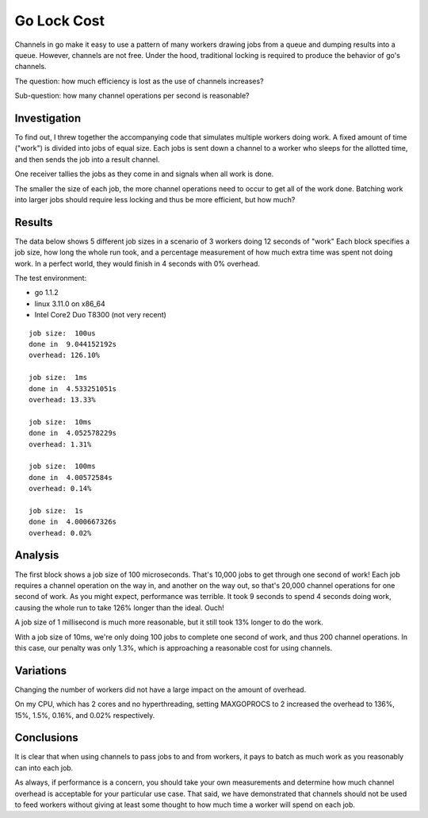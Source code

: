 Go Lock Cost
============

Channels in go make it easy to use a pattern of many workers drawing jobs from
a queue and dumping results into a queue. However, channels are not free. Under
the hood, traditional locking is required to produce the behavior of go's
channels.

The question: how much efficiency is lost as the use of channels increases?

Sub-question: how many channel operations per second is reasonable?

Investigation
-------------

To find out, I threw together the accompanying code that simulates multiple
workers doing work. A fixed amount of time ("work") is divided into jobs of
equal size. Each jobs is sent down a channel to a worker who sleeps for the
allotted time, and then sends the job into a result channel.

One receiver tallies the jobs as they come in and signals when all work is
done.

The smaller the size of each job, the more channel operations need to occur to
get all of the work done. Batching work into larger jobs should require less
locking and thus be more efficient, but how much?

Results
-------

The data below shows 5 different job sizes in a scenario of 3 workers doing
12 seconds of "work" Each block specifies a job size, how long the whole run
took, and a percentage measurement of how much extra time was spent not doing
work. In a perfect world, they would finish in 4 seconds with 0% overhead.

The test environment:

* go 1.1.2
* linux 3.11.0 on x86_64
* Intel Core2 Duo T8300 (not very recent)

::

    job size:  100us
    done in  9.044152192s
    overhead: 126.10%

    job size:  1ms
    done in  4.533251051s
    overhead: 13.33%

    job size:  10ms
    done in  4.052578229s
    overhead: 1.31%

    job size:  100ms
    done in  4.00572584s
    overhead: 0.14%

    job size:  1s
    done in  4.000667326s
    overhead: 0.02%

Analysis
--------

The first block shows a job size of 100 microseconds. That's 10,000 jobs to get
through one second of work! Each job requires a channel operation on the way
in, and another on the way out, so that's 20,000 channel operations for one
second of work. As you might expect, performance was terrible. It took 9
seconds to spend 4 seconds doing work, causing the whole run to take 126%
longer than the ideal. Ouch!

A job size of 1 millisecond is much more reasonable, but it still took 13%
longer to do the work.

With a job size of 10ms, we're only doing 100 jobs to complete one second of
work, and thus 200 channel operations. In this case, our penalty was only 1.3%,
which is approaching a reasonable cost for using channels.

Variations
----------

Changing the number of workers did not have a large impact on the amount of
overhead.

On my CPU, which has 2 cores and no hyperthreading, setting MAXGOPROCS to 2
increased the overhead to 136%, 15%, 1.5%, 0.16%, and 0.02% respectively.

Conclusions
-----------

It is clear that when using channels to pass jobs to and from workers, it pays
to batch as much work as you reasonably can into each job.

As always, if performance is a concern, you should take your own measurements
and determine how much channel overhead is acceptable for your particular use
case. That said, we have demonstrated that channels should not be used to feed
workers without giving at least some thought to how much time a worker will
spend on each job.
